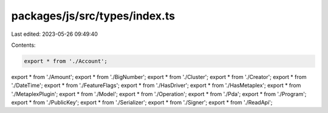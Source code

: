 packages/js/src/types/index.ts
==============================

Last edited: 2023-05-26 09:49:40

Contents:

.. code-block:: ts

    export * from './Account';
export * from './Amount';
export * from './BigNumber';
export * from './Cluster';
export * from './Creator';
export * from './DateTime';
export * from './FeatureFlags';
export * from './HasDriver';
export * from './HasMetaplex';
export * from './MetaplexPlugin';
export * from './Model';
export * from './Operation';
export * from './Pda';
export * from './Program';
export * from './PublicKey';
export * from './Serializer';
export * from './Signer';
export * from './ReadApi';


